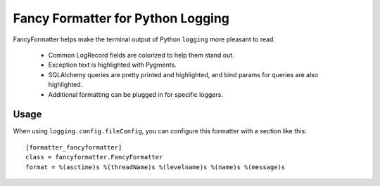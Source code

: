 Fancy Formatter for Python Logging
==================================

FancyFormatter helps make the terminal output of Python ``logging`` more
pleasant to read.

   * Common LogRecord fields are colorized to help them stand out.
   * Exception text is highlighted with Pygments.
   * SQLAlchemy queries are pretty printed and highlighted, and
     bind params for queries are also highlighted.
   * Additional formatting can be plugged in for specific loggers.

Usage
-----

When using ``logging.config.fileConfig``, you can configure this formatter with
a section like this:

::

   [formatter_fancyformatter]
   class = fancyformatter.FancyFormatter
   format = %(asctime)s %(threadName)s %(levelname)s %(name)s %(message)s


